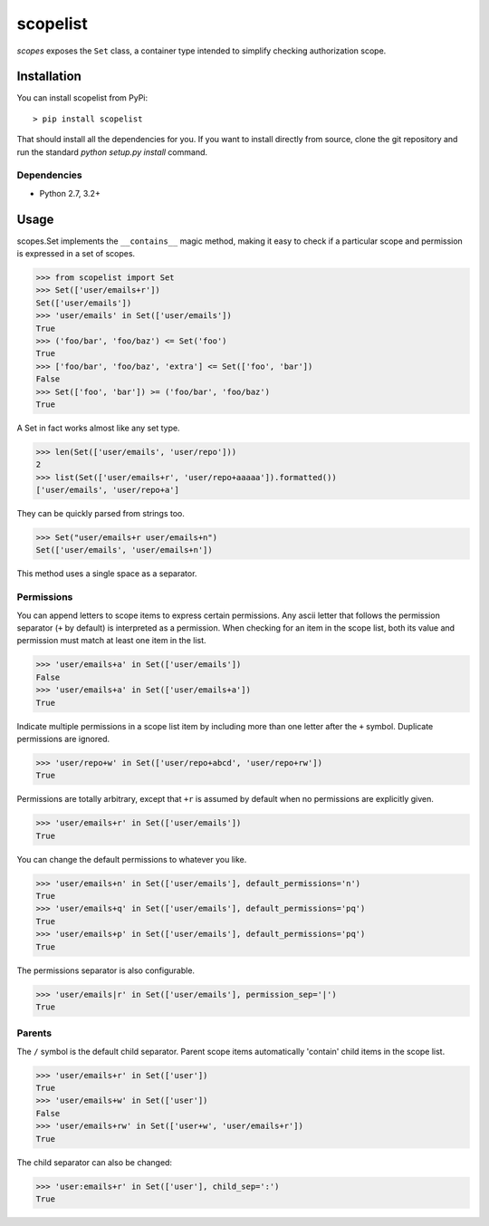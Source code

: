 scopelist
=========

|build-status| |license| |coveralls| |pypi|

*scopes* exposes the ``Set`` class, a container type intended to
simplify checking authorization scope.

Installation
------------

You can install scopelist from PyPi::

    > pip install scopelist

That should install all the dependencies for you. If you want to install
directly from source, clone the git repository and run the standard
`python setup.py install` command.

Dependencies
~~~~~~~~~~~~

* Python 2.7, 3.2+

Usage
-----

scopes.Set implements the ``__contains__`` magic method, making it easy
to check if a particular scope and permission is expressed in a set of
scopes.

>>> from scopelist import Set
>>> Set(['user/emails+r'])
Set(['user/emails'])
>>> 'user/emails' in Set(['user/emails'])
True
>>> ('foo/bar', 'foo/baz') <= Set('foo')
True
>>> ['foo/bar', 'foo/baz', 'extra'] <= Set(['foo', 'bar'])
False
>>> Set(['foo', 'bar']) >= ('foo/bar', 'foo/baz')
True

A Set in fact works almost like any set type.

>>> len(Set(['user/emails', 'user/repo']))
2
>>> list(Set(['user/emails+r', 'user/repo+aaaaa']).formatted())
['user/emails', 'user/repo+a']

They can be quickly parsed from strings too.

>>> Set("user/emails+r user/emails+n")
Set(['user/emails', 'user/emails+n'])

This method uses a single space as a separator.

Permissions
~~~~~~~~~~~

You can append letters to scope items to express certain permissions.
Any ascii letter that follows the permission separator (``+`` by
default) is interpreted as a permission. When checking for an item
in the scope list, both its value and permission must match at least
one item in the list.

>>> 'user/emails+a' in Set(['user/emails'])
False
>>> 'user/emails+a' in Set(['user/emails+a'])
True

Indicate multiple permissions in a scope list item by including more than
one letter after the ``+`` symbol. Duplicate permissions are ignored.

>>> 'user/repo+w' in Set(['user/repo+abcd', 'user/repo+rw'])
True

Permissions are totally arbitrary, except that ``+r`` is assumed by
default when no permissions are explicitly given.

>>> 'user/emails+r' in Set(['user/emails'])
True

You can change the default permissions to whatever you like.

>>> 'user/emails+n' in Set(['user/emails'], default_permissions='n')
True
>>> 'user/emails+q' in Set(['user/emails'], default_permissions='pq')
True
>>> 'user/emails+p' in Set(['user/emails'], default_permissions='pq')
True

The permissions separator is also configurable.

>>> 'user/emails|r' in Set(['user/emails'], permission_sep='|')
True

Parents
~~~~~~~

The ``/`` symbol is the default child separator. Parent scope items
automatically 'contain' child items in the scope list.

>>> 'user/emails+r' in Set(['user'])
True
>>> 'user/emails+w' in Set(['user'])
False
>>> 'user/emails+rw' in Set(['user+w', 'user/emails+r'])
True

The child separator can also be changed:

>>> 'user:emails+r' in Set(['user'], child_sep=':')
True

.. |build-status| image:: https://travis-ci.org/te-je/scopelist.svg?branch=develop
    :target: https://travis-ci.org/te-je/scopelist?branch=develop
    :alt: build status
    :scale: 100%

.. |license| image:: https://img.shields.io/badge/license-MIT-blue.svg
    :target: https://raw.githubusercontent.com/te-je/scopelist/develop/LICENSE.rst
    :alt: License
    :scale: 100%

.. |pypi| image:: https://img.shields.io/pypi/v/scopelist.svg?maxAge=2592000
    :target: https://pypi.python.org/pypi/scopelist
    :scale: 100%

.. |coveralls| image:: https://coveralls.io/repos/github/te-je/scopelist/badge.svg?branch=develop
    :target: https://coveralls.io/github/te-je/scopelist?branch=develop
